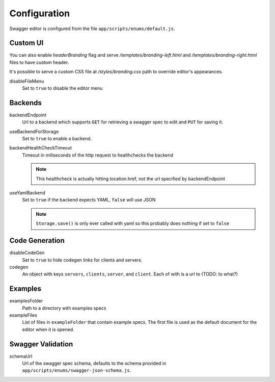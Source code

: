 

Configuration
=============

Swagger editor is configured from the file ``app/scripts/enums/default.js``.

Custom UI
---------

You can also enable `headerBranding` flag and serve `/templates/branding-left.html`
and `/templates/branding-right.html` files to have custom header.

It's possible to serve a custom CSS file at `/styles/branding.css` path to override editor's appearances.

disableFileMenu
    Set to ``true`` to disable the editor menu


Backends
--------

backendEndpoint
    Url to a backend which supports ``GET`` for retrieving a swagger spec to edit
    and ``PUT`` for saving it.

useBackendForStorage
    Set to ``true`` to enable a backend.

backendHealthCheckTimeout
    Timeout in millseconds of the http request to healthchecks the backend

    .. note::
        This healthcheck is actually hitting location.href, not the url
        specified by backendEndpoint

useYamlBackend
    Set to ``true`` if the backend expects YAML, ``false`` will use JSON

    .. note::
        ``Storage.save()`` is only ever called with yaml so this probably does
        nothing if set to ``false``

Code Generation
---------------

disableCodeGen
    Set to ``true`` to hide codegen links for clients and servers.

codegen
    An object with keys ``servers``, ``clients``, ``server``, and ``client``. Each of
    with is a url to (TODO: to what?)


Examples
--------

examplesFolder
    Path to a directory with examples specs

exampleFiles
    List of files in ``exampleFolder`` that contain example specs. The first file
    is used as the default document for the editor when it is opened.


Swagger Validation
------------------

schemaUrl
    Url of the swagger spec schema, defaults to the schema provided in
    ``app/scripts/enums/swagger-json-schema.js``.
